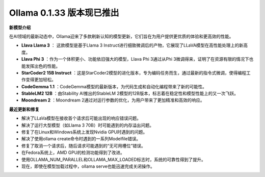 Ollama 0.1.33 版本现已推出
===========================
**新模型介绍**

在AI领域的最新动态中，Ollama迎来了多款刷新认知的模型更新，它们旨在为用户提供更优质的体验和更高效的性能。 

- **Llava Llama 3** ： 这款模型是基于Llama 3 Instruct进行细致微调后的产物，它展现了LLaVA模型在高性能处理上的新高度。
- **Llava Phi 3** ：作为一个体积更小、功能依旧强大的模型，Llava Phi 3通过从Phi 3微调得来，证明了在资源有限的情况下也能发挥出色的性能。
- **StarCoder2 15B Instruct** ：这是StarCoder2模型的进化版本，专为编码任务而生，通过最新的指令式微调，使得编程工作变得更加轻松。
- **CodeGemma 1.1** ：CodeGemma模型的最新版本，为代码生成和自动化编程带来了新的可能性。
- **StableLM2 12B** ：由Stability AI推出的StableLM 2模型的12B版本，标志着在稳定性和模型性能上的又一次飞跃。
- **Moondream 2** ：Moondream 2通过对运行参数的优化，为用户带来了更加精准和高效的响应。

**最近更新和修复**

- 解决了LLaVa模型在接收首个请求后可能出现的响应错误问题。
- 解决了运行大型模型（如Llama 3 70B）时可能遇到的内存溢出问题。
- 修复了在Linux和Windows系统上发现Nvidia GPU时遇到的问题。
- 解决了使用ollama create命令时遇到的一系列Modelfile错误。
- 修复了取消一个请求后，随后请求可能遇到的“无可用槽位”错误。
- 在Fedora系统上，AMD GPU的检测功能得到了改进。
- 使用OLLAMA_NUM_PARALLEL和OLLAMA_MAX_LOADED标志时，系统的可靠性得到了提升。
- 现在，即使在模型加载过程中，ollama serve也能迅速完成关闭操作。
